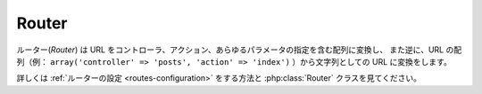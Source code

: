 Router
######

ルーター(*Router*) は URL をコントローラ、アクション、あらゆるパラメータの指定を含む配列に変換し、
また逆に、URL の配列（例： ``array('controller' => 'posts',
'action' => 'index')`` ）から文字列としての URL に変換をします。

詳しくは :ref:`ルーターの設定 <routes-configuration>` をする方法と :php:class:`Router`
クラスを見てください。


.. meta::
    :title lang=ja: Router
    :keywords lang=ja: array controller,php class,indexes,urls,configure router,parameters
